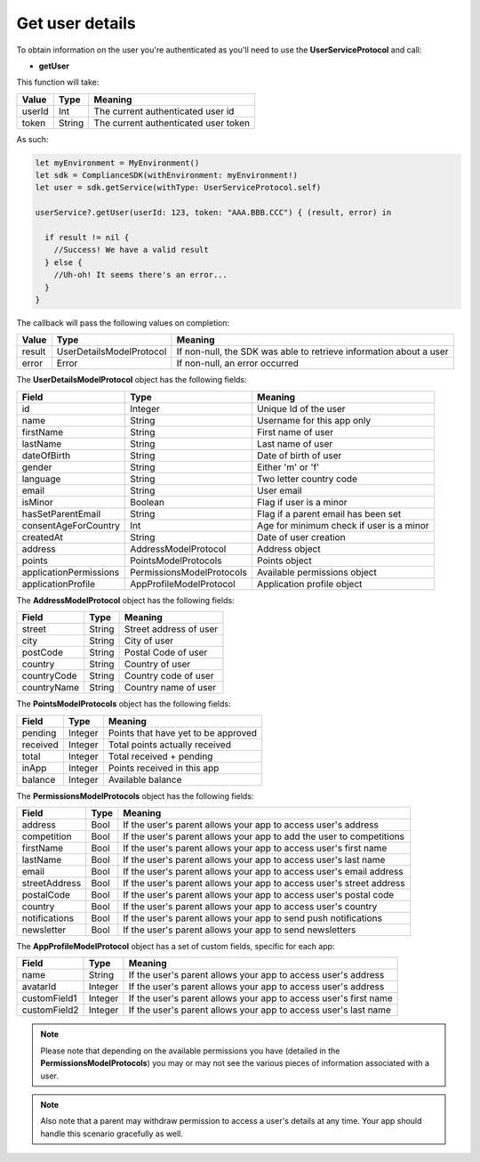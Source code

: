 Get user details
================

To obtain information on the user you're authenticated as you'll need to use the **UserServiceProtocol** and call:

* **getUser**

This function will take: 

============== ======== ========
Value           Type 	Meaning
============== ======== ========
userId          Int  	The current authenticated user id
token           String  The current authenticated user token
============== ======== ========

As such:

.. code-block:: swift

  let myEnvironment = MyEnvironment()
  let sdk = ComplianceSDK(withEnvironment: myEnvironment!)
  let user = sdk.getService(withType: UserServiceProtocol.self)
  
  userService?.getUser(userId: 123, token: "AAA.BBB.CCC") { (result, error) in

    if result != nil {
      //Success! We have a valid result
    } else {
      //Uh-oh! It seems there's an error...
    }
  }


The callback will pass the following values on completion:

=========== ======================== ======
Value       Type                     Meaning
=========== ======================== ======
result      UserDetailsModelProtocol If non-null, the SDK was able to retrieve information about a user
error       Error                    If non-null, an error occurred
=========== ======================== ======

The **UserDetailsModelProtocol** object has the following fields:

====================== ========================= =======
Field                  Type                  	 Meaning
====================== ========================= =======
id                     Integer               	 Unique Id of the user
name                   String                	 Username for this app only
firstName              String                	 First name of user
lastName               String                	 Last name of user
dateOfBirth            String                	 Date of birth of user
gender                 String                	 Either 'm' or 'f'
language               String                	 Two letter country code
email                  String                	 User email
isMinor                Boolean               	 Flag if user is a minor
hasSetParentEmail	   String				 	 Flag if a parent email has been set
consentAgeForCountry   Int				 	 	 Age for minimum check if user is a minor
createdAt   		   String				 	 Date of user creation
address                AddressModelProtocol      Address object
points                 PointsModelProtocols      Points object
applicationPermissions PermissionsModelProtocols Available permissions object
applicationProfile     AppProfileModelProtocol   Application profile object
====================== ========================= =======

The **AddressModelProtocol** object has the following fields:

============ ========== ========
Field 	 	 Type    	Meaning
============ ========== ========
street 		 String  	Street address of user
city 	     String 	City of user
postCode     String 	Postal Code of user
country      String 	Country of user
countryCode  String 	Country code of user
countryName  String 	Country name of user
============ ========== ========

The **PointsModelProtocols** object has the following fields:

======== ======= ========
Field 	 Type    Meaning
======== ======= ========
pending  Integer Points that have yet to be approved
received Integer Total points actually received
total    Integer Total received + pending
inApp 	 Integer Points received in this app
balance  Integer Available balance
======== ======= ========

The **PermissionsModelProtocols** object has the following fields:

============= ==== =======
Field         Type Meaning
============= ==== =======
address       Bool If the user's parent allows your app to access user's address
competition   Bool If the user's parent allows your app to add the user to competitions
firstName     Bool If the user's parent allows your app to access user's first name
lastName      Bool If the user's parent allows your app to access user's last name
email         Bool If the user's parent allows your app to access user's email address
streetAddress Bool If the user's parent allows your app to access user's street address
postalCode    Bool If the user's parent allows your app to access user's postal code
country       Bool If the user's parent allows your app to access user's country
notifications Bool If the user's parent allows your app to send push notifications
newsletter    Bool If the user's parent allows your app to send newsletters
============= ==== =======

The **AppProfileModelProtocol** object has a set of custom fields, specific for each app:

============= ======== =======
Field         Type 	   Meaning
============= ======== =======
name          String   If the user's parent allows your app to access user's address
avatarId      Integer  If the user's parent allows your app to access user's address
customField1  Integer  If the user's parent allows your app to access user's first name
customField2  Integer  If the user's parent allows your app to access user's last name
============= ======== =======

.. note::

	Please note that depending on the available permissions you have (detailed in the **PermissionsModelProtocols**) you may or may not
	see the various pieces of information associated with a user.

.. note::

  Also note that a parent may withdraw permission to access a user's details at any time. Your app should handle this scenario gracefully as well.
